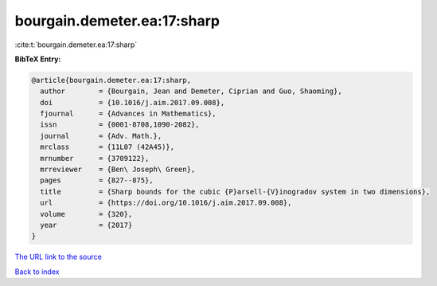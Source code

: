 bourgain.demeter.ea:17:sharp
============================

:cite:t:`bourgain.demeter.ea:17:sharp`

**BibTeX Entry:**

.. code-block:: bibtex

   @article{bourgain.demeter.ea:17:sharp,
     author        = {Bourgain, Jean and Demeter, Ciprian and Guo, Shaoming},
     doi           = {10.1016/j.aim.2017.09.008},
     fjournal      = {Advances in Mathematics},
     issn          = {0001-8708,1090-2082},
     journal       = {Adv. Math.},
     mrclass       = {11L07 (42A45)},
     mrnumber      = {3709122},
     mrreviewer    = {Ben\ Joseph\ Green},
     pages         = {827--875},
     title         = {Sharp bounds for the cubic {P}arsell-{V}inogradov system in two dimensions},
     url           = {https://doi.org/10.1016/j.aim.2017.09.008},
     volume        = {320},
     year          = {2017}
   }

`The URL link to the source <https://doi.org/10.1016/j.aim.2017.09.008>`__


`Back to index <../By-Cite-Keys.html>`__
